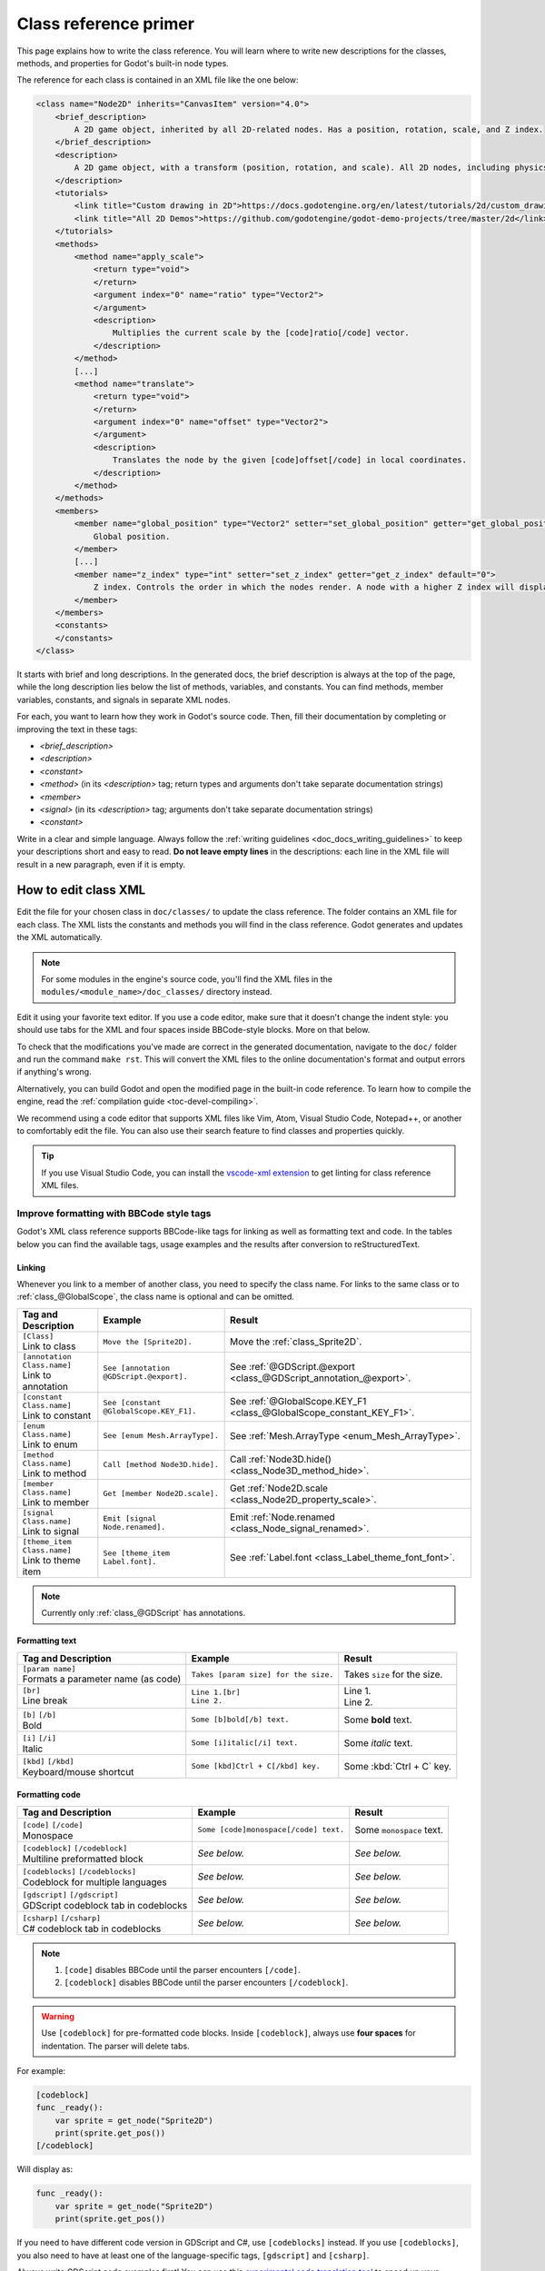 .. _doc_class_reference_primer:

Class reference primer
======================

This page explains how to write the class reference. You will learn where to
write new descriptions for the classes, methods, and properties for Godot's
built-in node types.

.. seealso::

    To learn to submit your changes to the Godot project using the Git version
    control system, see :ref:`doc_updating_the_class_reference`.

The reference for each class is contained in an XML file like the one below:

.. code-block:: xml

    <class name="Node2D" inherits="CanvasItem" version="4.0">
        <brief_description>
            A 2D game object, inherited by all 2D-related nodes. Has a position, rotation, scale, and Z index.
        </brief_description>
        <description>
            A 2D game object, with a transform (position, rotation, and scale). All 2D nodes, including physics objects and sprites, inherit from Node2D. Use Node2D as a parent node to move, scale and rotate children in a 2D project. Also gives control of the node's render order.
        </description>
        <tutorials>
            <link title="Custom drawing in 2D">https://docs.godotengine.org/en/latest/tutorials/2d/custom_drawing_in_2d.html</link>
            <link title="All 2D Demos">https://github.com/godotengine/godot-demo-projects/tree/master/2d</link>
        </tutorials>
        <methods>
            <method name="apply_scale">
                <return type="void">
                </return>
                <argument index="0" name="ratio" type="Vector2">
                </argument>
                <description>
                    Multiplies the current scale by the [code]ratio[/code] vector.
                </description>
            </method>
            [...]
            <method name="translate">
                <return type="void">
                </return>
                <argument index="0" name="offset" type="Vector2">
                </argument>
                <description>
                    Translates the node by the given [code]offset[/code] in local coordinates.
                </description>
            </method>
        </methods>
        <members>
            <member name="global_position" type="Vector2" setter="set_global_position" getter="get_global_position">
                Global position.
            </member>
            [...]
            <member name="z_index" type="int" setter="set_z_index" getter="get_z_index" default="0">
                Z index. Controls the order in which the nodes render. A node with a higher Z index will display in front of others.
            </member>
        </members>
        <constants>
        </constants>
    </class>


It starts with brief and long descriptions. In the generated docs, the brief
description is always at the top of the page, while the long description lies
below the list of methods, variables, and constants. You can find methods,
member variables, constants, and signals in separate XML nodes.

For each, you want to learn how they work in Godot's source code. Then, fill
their documentation by completing or improving the text in these tags:

- `<brief_description>`
- `<description>`
- `<constant>`
- `<method>` (in its `<description>` tag; return types and arguments don't take separate
  documentation strings)
- `<member>`
- `<signal>` (in its `<description>` tag; arguments don't take separate documentation strings)
- `<constant>`

Write in a clear and simple language. Always follow the :ref:`writing guidelines
<doc_docs_writing_guidelines>` to keep your descriptions short and easy to read.
**Do not leave empty lines** in the descriptions: each line in the XML file will
result in a new paragraph, even if it is empty.

.. _doc_class_reference_editing_xml:

How to edit class XML
---------------------

Edit the file for your chosen class in ``doc/classes/`` to update the class
reference. The folder contains an XML file for each class. The XML lists the
constants and methods you will find in the class reference. Godot generates and
updates the XML automatically.

.. note:: For some modules in the engine's source code, you'll find the XML
          files in the ``modules/<module_name>/doc_classes/`` directory instead.

Edit it using your favorite text editor. If you use a code editor, make sure
that it doesn't change the indent style: you should use tabs for the XML and
four spaces inside BBCode-style blocks. More on that below.

To check that the modifications you've made are correct in the generated
documentation, navigate to the ``doc/`` folder and run the command ``make rst``.
This will convert the XML files to the online documentation's format and output
errors if anything's wrong.

Alternatively, you can build Godot and open the modified page in the built-in
code reference. To learn how to compile the engine, read the :ref:`compilation
guide <toc-devel-compiling>`.

We recommend using a code editor that supports XML files like Vim, Atom, Visual Studio Code,
Notepad++, or another to comfortably edit the file. You can also use their
search feature to find classes and properties quickly.

.. tip::

    If you use Visual Studio Code, you can install the
    `vscode-xml extension <https://marketplace.visualstudio.com/items?itemName=redhat.vscode-xml>`__
    to get linting for class reference XML files.

.. _doc_class_reference_bbcode:

Improve formatting with BBCode style tags
~~~~~~~~~~~~~~~~~~~~~~~~~~~~~~~~~~~~~~~~~

Godot's XML class reference supports BBCode-like tags for linking as well as formatting text and code.
In the tables below you can find the available tags, usage examples and the results after conversion to reStructuredText.

Linking
"""""""

Whenever you link to a member of another class, you need to specify the class name.
For links to the same class or to :ref:`class_@GlobalScope`, the class name is optional and can be omitted.

+-------------------------------+-----------------------------------------+----------------------------------------------------------------------+
| Tag and Description           | Example                                 | Result                                                               |
+===============================+=========================================+======================================================================+
| | ``[Class]``                 | ``Move the [Sprite2D].``                | Move the :ref:`class_Sprite2D`.                                      |
| | Link to class               |                                         |                                                                      |
+-------------------------------+-----------------------------------------+----------------------------------------------------------------------+
| | ``[annotation Class.name]`` | ``See [annotation @GDScript.@export].`` | See :ref:`@GDScript.@export <class_@GDScript_annotation_@export>`.   |
| | Link to annotation          |                                         |                                                                      |
+-------------------------------+-----------------------------------------+----------------------------------------------------------------------+
| | ``[constant Class.name]``   | ``See [constant @GlobalScope.KEY_F1].`` | See :ref:`@GlobalScope.KEY_F1 <class_@GlobalScope_constant_KEY_F1>`. |
| | Link to constant            |                                         |                                                                      |
+-------------------------------+-----------------------------------------+----------------------------------------------------------------------+
| | ``[enum Class.name]``       | ``See [enum Mesh.ArrayType].``          | See :ref:`Mesh.ArrayType <enum_Mesh_ArrayType>`.                     |
| | Link to enum                |                                         |                                                                      |
+-------------------------------+-----------------------------------------+----------------------------------------------------------------------+
| | ``[method Class.name]``     | ``Call [method Node3D.hide].``          | Call :ref:`Node3D.hide() <class_Node3D_method_hide>`.                |
| | Link to method              |                                         |                                                                      |
+-------------------------------+-----------------------------------------+----------------------------------------------------------------------+
| | ``[member Class.name]``     | ``Get [member Node2D.scale].``          | Get :ref:`Node2D.scale <class_Node2D_property_scale>`.               |
| | Link to member              |                                         |                                                                      |
+-------------------------------+-----------------------------------------+----------------------------------------------------------------------+
| | ``[signal Class.name]``     | ``Emit [signal Node.renamed].``         | Emit :ref:`Node.renamed <class_Node_signal_renamed>`.                |
| | Link to signal              |                                         |                                                                      |
+-------------------------------+-----------------------------------------+----------------------------------------------------------------------+
| | ``[theme_item Class.name]`` | ``See [theme_item Label.font].``        | See :ref:`Label.font <class_Label_theme_font_font>`.                 |
| | Link to theme item          |                                         |                                                                      |
+-------------------------------+-----------------------------------------+----------------------------------------------------------------------+

.. note::

    Currently only :ref:`class_@GDScript` has annotations.

Formatting text
"""""""""""""""

+--------------------------------------+--------------------------------------+------------------------------+
| Tag and Description                  | Example                              | Result                       |
+======================================+======================================+==============================+
| | ``[param name]``                   | ``Takes [param size] for the size.`` | Takes ``size`` for the size. |
| | Formats a parameter name (as code) |                                      |                              |
+--------------------------------------+--------------------------------------+------------------------------+
| | ``[br]``                           | | ``Line 1.[br]``                    | | Line 1.                    |
| | Line break                         | | ``Line 2.``                        | | Line 2.                    |
+--------------------------------------+--------------------------------------+------------------------------+
| | ``[b]`` ``[/b]``                   | ``Some [b]bold[/b] text.``           | Some **bold** text.          |
| | Bold                               |                                      |                              |
+--------------------------------------+--------------------------------------+------------------------------+
| | ``[i]`` ``[/i]``                   | ``Some [i]italic[/i] text.``         | Some *italic* text.          |
| | Italic                             |                                      |                              |
+--------------------------------------+--------------------------------------+------------------------------+
| | ``[kbd]`` ``[/kbd]``               | ``Some [kbd]Ctrl + C[/kbd] key.``    | Some :kbd:`Ctrl + C` key.    |
| | Keyboard/mouse shortcut            |                                      |                              |
+--------------------------------------+--------------------------------------+------------------------------+

Formatting code
"""""""""""""""

+----------------------------------------+---------------------------------------+--------------------------+
| Tag and Description                    | Example                               | Result                   |
+========================================+=======================================+==========================+
| | ``[code]`` ``[/code]``               | ``Some [code]monospace[/code] text.`` | Some ``monospace`` text. |
| | Monospace                            |                                       |                          |
+----------------------------------------+---------------------------------------+--------------------------+
| | ``[codeblock]`` ``[/codeblock]``     | *See below.*                          | *See below.*             |
| | Multiline preformatted block         |                                       |                          |
+----------------------------------------+---------------------------------------+--------------------------+
| | ``[codeblocks]`` ``[/codeblocks]``   | *See below.*                          | *See below.*             |
| | Codeblock for multiple languages     |                                       |                          |
+----------------------------------------+---------------------------------------+--------------------------+
| | ``[gdscript]`` ``[/gdscript]``       | *See below.*                          | *See below.*             |
| | GDScript codeblock tab in codeblocks |                                       |                          |
+----------------------------------------+---------------------------------------+--------------------------+
| | ``[csharp]`` ``[/csharp]``           | *See below.*                          | *See below.*             |
| | C# codeblock tab in codeblocks       |                                       |                          |
+----------------------------------------+---------------------------------------+--------------------------+

.. note::

    1. ``[code]`` disables BBCode until the parser encounters ``[/code]``.
    2. ``[codeblock]`` disables BBCode until the parser encounters ``[/codeblock]``.

.. warning::

    Use ``[codeblock]`` for pre-formatted code blocks. Inside ``[codeblock]``,
    always use **four spaces** for indentation. The parser will delete tabs.

For example:

.. code-block:: none

    [codeblock]
    func _ready():
        var sprite = get_node("Sprite2D")
        print(sprite.get_pos())
    [/codeblock]

Will display as:

.. code-block:: gdscript

    func _ready():
        var sprite = get_node("Sprite2D")
        print(sprite.get_pos())

If you need to have different code version in GDScript and C#, use
``[codeblocks]`` instead. If you use ``[codeblocks]``, you also need to have at
least one of the language-specific tags, ``[gdscript]`` and ``[csharp]``.

Always write GDScript code examples first! You can use this `experimental code
translation tool <https://github.com/HaSa1002/codetranslator>`_ to speed up your
workflow.

.. code-block:: none

    [codeblocks]
    [gdscript]
    func _ready():
        var sprite = get_node("Sprite2D")
        print(sprite.get_pos())
    [/gdscript]
    [csharp]
    public override void _Ready()
    {
        var sprite = GetNode("Sprite2D");
        GD.Print(sprite.GetPos());
    }
    [/csharp]
    [/codeblocks]

The above will display as:

.. tabs::
 .. code-tab:: gdscript GDScript

    func _ready():
        var sprite = get_node("Sprite2D")
        print(sprite.get_pos())

 .. code-tab:: csharp

    public override void _Ready()
    {
        var sprite = GetNode("Sprite2D");
        GD.Print(sprite.GetPos());
    }

To denote important information, add a paragraph starting with "[b]Note:[/b]" at
the end of the description:

.. code-block:: none

    [b]Note:[/b] Only available when using the Vulkan renderer.

To denote crucial information that could cause security issues or loss of data
if not followed carefully, add a paragraph starting with "[b]Warning:[/b]" at
the end of the description:

.. code-block:: none

    [b]Warning:[/b] If this property is set to [code]true[/code], it allows clients to execute arbitrary code on the server.

For deprecated properties, add a paragraph starting with "[i]Deprecated.[/i]".
Notice the use of italics instead of bold:

.. code-block:: none

    [i]Deprecated.[/i] This property has been replaced by [member other_property].

In all the paragraphs described above, make sure the punctuation is part of the
BBCode tags for consistency.
